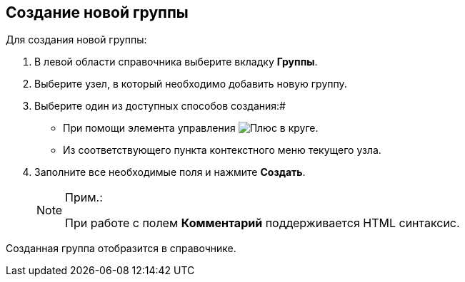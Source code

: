 
== Создание новой группы

Для создания новой группы:

. В левой области справочника выберите вкладку *Группы*.
. Выберите узел, в который необходимо добавить новую группу.
. Выберите один из доступных способов создания:#
* При помощи элемента управления image:buttons/createSectionNomenclature.png[Плюс в круге].
* Из соответствующего пункта контекстного меню текущего узла.
. Заполните все необходимые поля и нажмите *Создать*.
+
[NOTE]
====
[.note__title]#Прим.:#

При работе с полем *Комментарий* поддерживается HTML синтаксис.
====

[[CreateNewGroup__result_x5l_3pr_v4b]]
Созданная группа отобразится в справочнике.
